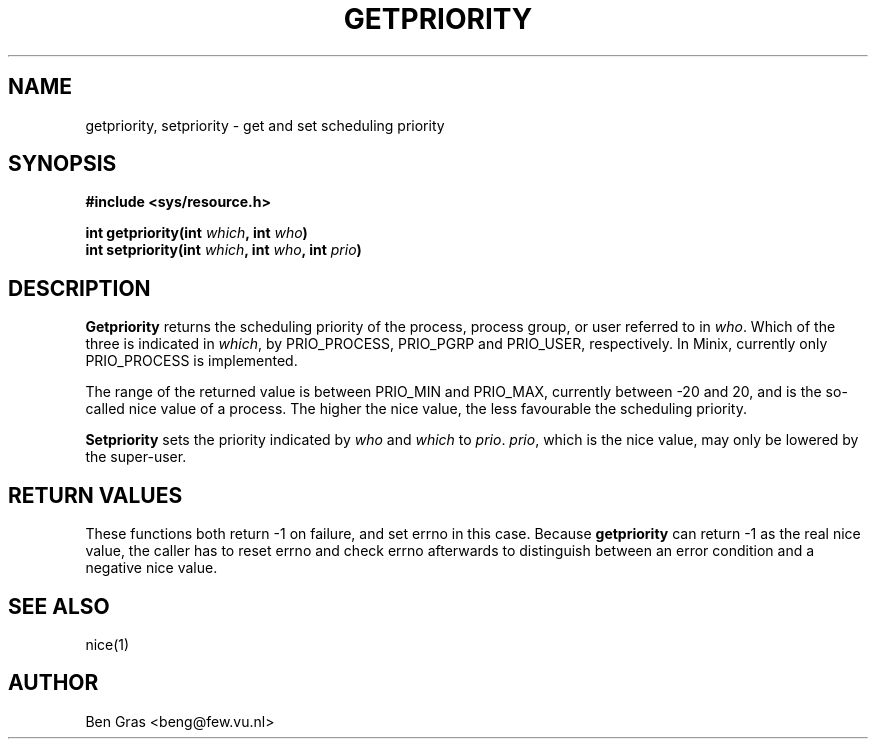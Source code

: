 .TH GETPRIORITY 2 "Jul 1, 2005"
.UC 4
.SH NAME
getpriority, setpriority \- get and set scheduling priority
.SH SYNOPSIS
.nf
.ft B
#include <sys/resource.h>

int getpriority(int \fIwhich\fP, int \fIwho\fP)
int setpriority(int \fIwhich\fP, int \fIwho\fP, int \fIprio\fP)
.SH DESCRIPTION
.B Getpriority
returns the scheduling priority of the process, process group, or user
referred to in \fIwho\fP. Which of the three is indicated in
\fIwhich\fP, by PRIO_PROCESS, PRIO_PGRP and PRIO_USER, respectively.
In Minix, currently only PRIO_PROCESS is implemented.

The range of the returned value is between PRIO_MIN and PRIO_MAX,
currently between -20 and 20, and is the so-called nice value of
a process. The higher the nice value, the less favourable the scheduling
priority.

.B Setpriority
sets the priority indicated by \fIwho\fP and \fIwhich\fP to \fIprio\fP.
\fIprio\fP, which is the nice value, may only be lowered by the super-user.
.SH RETURN VALUES
These functions both return -1 on failure, and set errno in this case.
Because
.B getpriority
can return -1 as the real nice value, the caller has to reset errno
and check errno afterwards to distinguish between an error condition
and a negative nice value.
.SH SEE ALSO
nice(1)
.SH AUTHOR
Ben Gras <beng@few.vu.nl>

